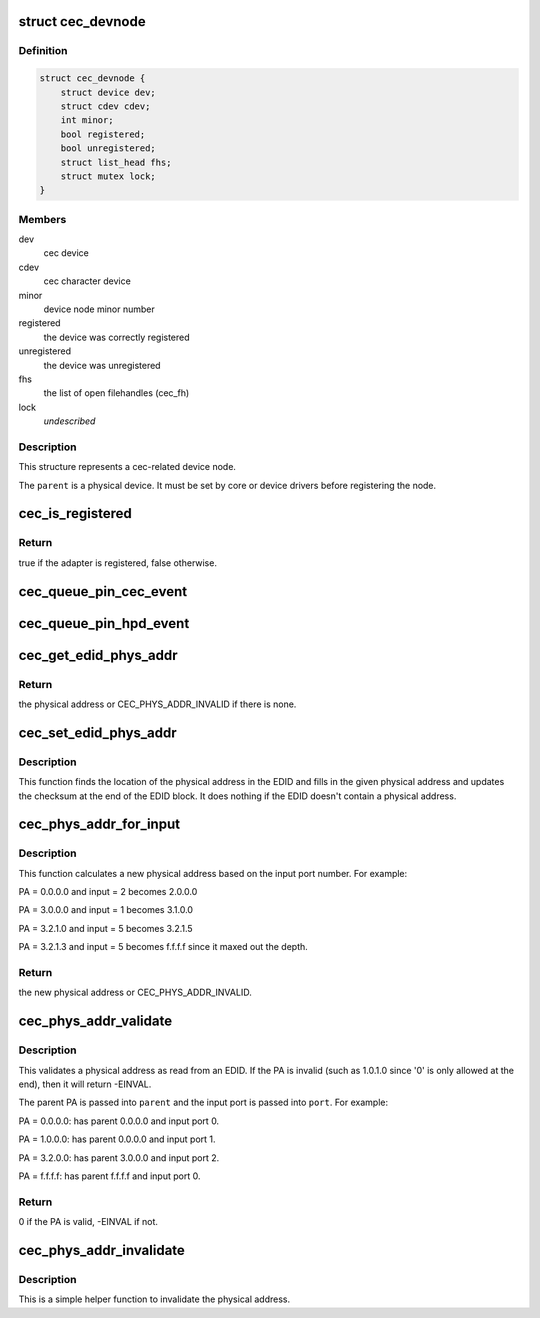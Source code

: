 .. -*- coding: utf-8; mode: rst -*-
.. src-file: include/media/cec.h

.. _`cec_devnode`:

struct cec_devnode
==================

.. c:type:: struct cec_devnode

    cec device node

.. _`cec_devnode.definition`:

Definition
----------

.. code-block:: c

    struct cec_devnode {
        struct device dev;
        struct cdev cdev;
        int minor;
        bool registered;
        bool unregistered;
        struct list_head fhs;
        struct mutex lock;
    }

.. _`cec_devnode.members`:

Members
-------

dev
    cec device

cdev
    cec character device

minor
    device node minor number

registered
    the device was correctly registered

unregistered
    the device was unregistered

fhs
    the list of open filehandles (cec_fh)

lock
    *undescribed*

.. _`cec_devnode.description`:

Description
-----------

This structure represents a cec-related device node.

The \ ``parent``\  is a physical device. It must be set by core or device drivers
before registering the node.

.. _`cec_is_registered`:

cec_is_registered
=================

.. c:function:: bool cec_is_registered(const struct cec_adapter *adap)

    is the CEC adapter registered?

    :param const struct cec_adapter \*adap:
        the CEC adapter, may be NULL.

.. _`cec_is_registered.return`:

Return
------

true if the adapter is registered, false otherwise.

.. _`cec_queue_pin_cec_event`:

cec_queue_pin_cec_event
=======================

.. c:function:: void cec_queue_pin_cec_event(struct cec_adapter *adap, bool is_high, ktime_t ts)

    queue a CEC pin event with a given timestamp.

    :param struct cec_adapter \*adap:
        pointer to the cec adapter

    :param bool is_high:
        when true the CEC pin is high, otherwise it is low

    :param ktime_t ts:
        the timestamp for this event

.. _`cec_queue_pin_hpd_event`:

cec_queue_pin_hpd_event
=======================

.. c:function:: void cec_queue_pin_hpd_event(struct cec_adapter *adap, bool is_high, ktime_t ts)

    queue a pin event with a given timestamp.

    :param struct cec_adapter \*adap:
        pointer to the cec adapter

    :param bool is_high:
        when true the HPD pin is high, otherwise it is low

    :param ktime_t ts:
        the timestamp for this event

.. _`cec_get_edid_phys_addr`:

cec_get_edid_phys_addr
======================

.. c:function:: u16 cec_get_edid_phys_addr(const u8 *edid, unsigned int size, unsigned int *offset)

    find and return the physical address

    :param const u8 \*edid:
        pointer to the EDID data

    :param unsigned int size:
        size in bytes of the EDID data

    :param unsigned int \*offset:
        If not \ ``NULL``\  then the location of the physical address
        bytes in the EDID will be returned here. This is set to 0
        if there is no physical address found.

.. _`cec_get_edid_phys_addr.return`:

Return
------

the physical address or CEC_PHYS_ADDR_INVALID if there is none.

.. _`cec_set_edid_phys_addr`:

cec_set_edid_phys_addr
======================

.. c:function:: void cec_set_edid_phys_addr(u8 *edid, unsigned int size, u16 phys_addr)

    find and set the physical address

    :param u8 \*edid:
        pointer to the EDID data

    :param unsigned int size:
        size in bytes of the EDID data

    :param u16 phys_addr:
        the new physical address

.. _`cec_set_edid_phys_addr.description`:

Description
-----------

This function finds the location of the physical address in the EDID
and fills in the given physical address and updates the checksum
at the end of the EDID block. It does nothing if the EDID doesn't
contain a physical address.

.. _`cec_phys_addr_for_input`:

cec_phys_addr_for_input
=======================

.. c:function:: u16 cec_phys_addr_for_input(u16 phys_addr, u8 input)

    calculate the PA for an input

    :param u16 phys_addr:
        the physical address of the parent

    :param u8 input:
        the number of the input port, must be between 1 and 15

.. _`cec_phys_addr_for_input.description`:

Description
-----------

This function calculates a new physical address based on the input
port number. For example:

PA = 0.0.0.0 and input = 2 becomes 2.0.0.0

PA = 3.0.0.0 and input = 1 becomes 3.1.0.0

PA = 3.2.1.0 and input = 5 becomes 3.2.1.5

PA = 3.2.1.3 and input = 5 becomes f.f.f.f since it maxed out the depth.

.. _`cec_phys_addr_for_input.return`:

Return
------

the new physical address or CEC_PHYS_ADDR_INVALID.

.. _`cec_phys_addr_validate`:

cec_phys_addr_validate
======================

.. c:function:: int cec_phys_addr_validate(u16 phys_addr, u16 *parent, u16 *port)

    validate a physical address from an EDID

    :param u16 phys_addr:
        the physical address to validate

    :param u16 \*parent:
        if not \ ``NULL``\ , then this is filled with the parents PA.

    :param u16 \*port:
        if not \ ``NULL``\ , then this is filled with the input port.

.. _`cec_phys_addr_validate.description`:

Description
-----------

This validates a physical address as read from an EDID. If the
PA is invalid (such as 1.0.1.0 since '0' is only allowed at the end),
then it will return -EINVAL.

The parent PA is passed into \ ``parent``\  and the input port is passed into
\ ``port``\ . For example:

PA = 0.0.0.0: has parent 0.0.0.0 and input port 0.

PA = 1.0.0.0: has parent 0.0.0.0 and input port 1.

PA = 3.2.0.0: has parent 3.0.0.0 and input port 2.

PA = f.f.f.f: has parent f.f.f.f and input port 0.

.. _`cec_phys_addr_validate.return`:

Return
------

0 if the PA is valid, -EINVAL if not.

.. _`cec_phys_addr_invalidate`:

cec_phys_addr_invalidate
========================

.. c:function:: void cec_phys_addr_invalidate(struct cec_adapter *adap)

    set the physical address to INVALID

    :param struct cec_adapter \*adap:
        the CEC adapter

.. _`cec_phys_addr_invalidate.description`:

Description
-----------

This is a simple helper function to invalidate the physical
address.

.. This file was automatic generated / don't edit.

